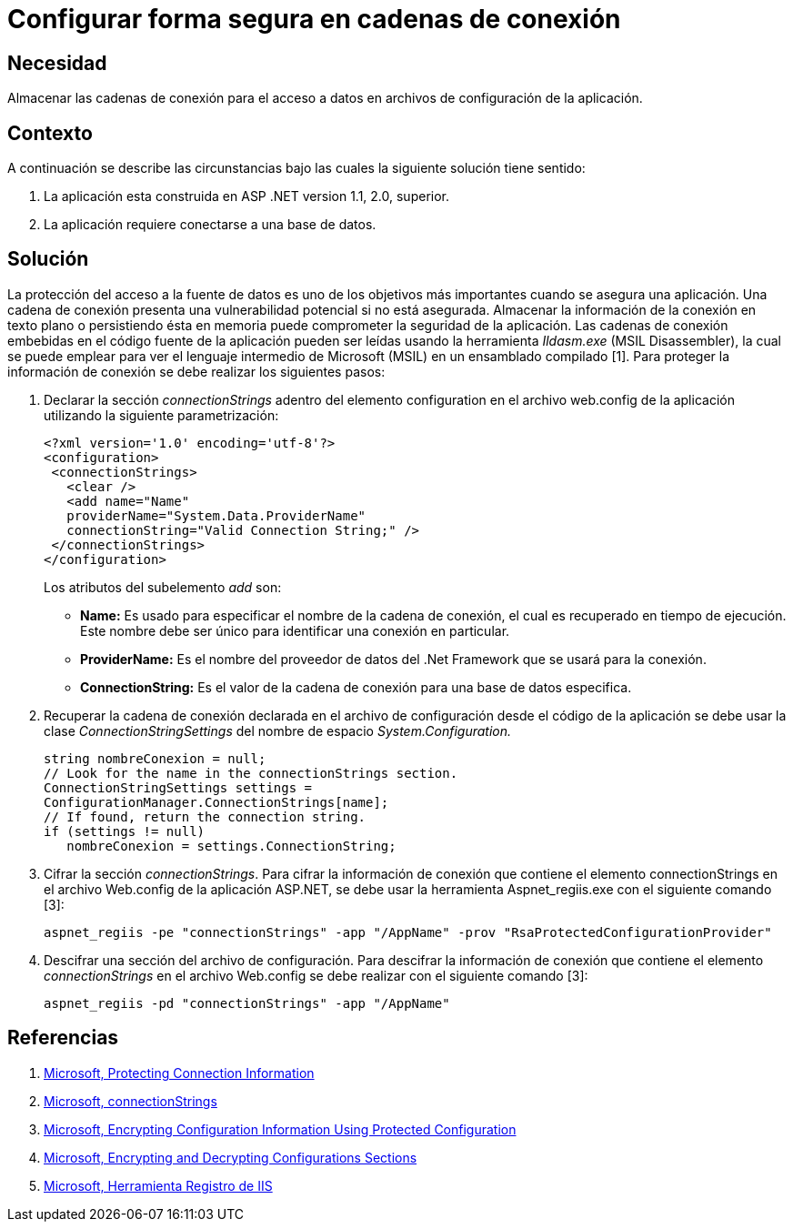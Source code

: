 :slug: kb/aspnet/configurar-forma-segura-cadenas-conexion/
:eth: no
:category: aspnet
:kb: yes

= Configurar forma segura en cadenas de conexión

== Necesidad

Almacenar las cadenas de conexión para el acceso a datos en archivos de configuración de la aplicación.

== Contexto

A continuación se describe las circunstancias bajo las cuales la siguiente solución tiene sentido:

. La aplicación esta construida en ASP .NET version 1.1, 2.0, superior.

. La aplicación requiere conectarse a una base de datos.

== Solución

La protección del acceso a la fuente de datos es uno de los objetivos más importantes cuando se asegura una aplicación. Una cadena de conexión presenta una vulnerabilidad potencial si no está asegurada. Almacenar la información de la conexión en texto plano o persistiendo ésta en memoria puede comprometer la seguridad de la aplicación. Las cadenas de conexión embebidas en el código fuente de la aplicación pueden ser leídas usando la herramienta _Ildasm.exe_ (MSIL Disassembler), la cual se puede emplear para ver el lenguaje intermedio de Microsoft (MSIL) en un ensamblado compilado [1]. Para proteger la información de conexión se debe realizar los siguientes pasos:

. Declarar la sección _connectionStrings_ adentro del elemento configuration en el archivo web.config de la aplicación utilizando la siguiente parametrización: 
+
[source,xml,linenums]
----
<?xml version='1.0' encoding='utf-8'?>
<configuration>
 <connectionStrings>
   <clear />
   <add name="Name" 
   providerName="System.Data.ProviderName" 
   connectionString="Valid Connection String;" />
 </connectionStrings>
</configuration>
----
+
Los atributos del subelemento _add_ son:
+
* *Name:* Es usado para especificar el nombre de la cadena de conexión, el cual es recuperado en tiempo de ejecución. Este nombre debe ser único para identificar una conexión en particular.

* *ProviderName:* Es el nombre del proveedor de datos del .Net Framework que se usará para la conexión.

* *ConnectionString:* Es el valor de la cadena de conexión para una base de datos especifica.

. Recuperar la cadena de conexión declarada en el archivo de configuración desde el código de la aplicación se debe usar la clase _ConnectionStringSettings_ del nombre de espacio _System.Configuration._
+
[source,C,linenums]
----
string nombreConexion = null;
// Look for the name in the connectionStrings section.
ConnectionStringSettings settings =
ConfigurationManager.ConnectionStrings[name];
// If found, return the connection string.
if (settings != null)
   nombreConexion = settings.ConnectionString; 
---- 

. Cifrar la sección _connectionStrings_. Para cifrar la información de conexión que contiene el elemento connectionStrings en el archivo Web.config de la aplicación ASP.NET, se debe usar la herramienta Aspnet_regiis.exe con el siguiente comando [3]: 
+
[source, sh, linenums]
----
aspnet_regiis -pe "connectionStrings" -app "/AppName" -prov "RsaProtectedConfigurationProvider"
----

. Descifrar una sección del archivo de configuración. Para descifrar la información de conexión que contiene el elemento _connectionStrings_ en el archivo Web.config se debe realizar con el siguiente comando [3]:
+
[source, sh, linenums]
----
aspnet_regiis -pd "connectionStrings" -app "/AppName"
---- 

== Referencias

. https://docs.microsoft.com/en-us/dotnet/framework/data/adonet/protecting-connection-information[Microsoft, Protecting Connection Information]

. https://msdn.microsoft.com/es-es/library/bf7sd233(VS.80).aspx[Microsoft, connectionStrings]

. https://msdn.microsoft.com/en-us/library/53tyfkaw.aspx[Microsoft, Encrypting Configuration Information Using Protected Configuration]

. https://msdn.microsoft.com/en-us/library/zhhddkxy.aspx[Microsoft, Encrypting and Decrypting Configurations Sections]

. https://msdn.microsoft.com/es-es/library/k6h9cz8h(VS.90).aspx[Microsoft, Herramienta Registro de IIS]
